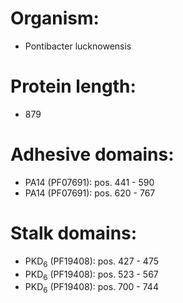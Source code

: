* Organism:
- Pontibacter lucknowensis
* Protein length:
- 879
* Adhesive domains:
- PA14 (PF07691): pos. 441 - 590
- PA14 (PF07691): pos. 620 - 767
* Stalk domains:
- PKD_6 (PF19408): pos. 427 - 475
- PKD_6 (PF19408): pos. 523 - 567
- PKD_6 (PF19408): pos. 700 - 744

